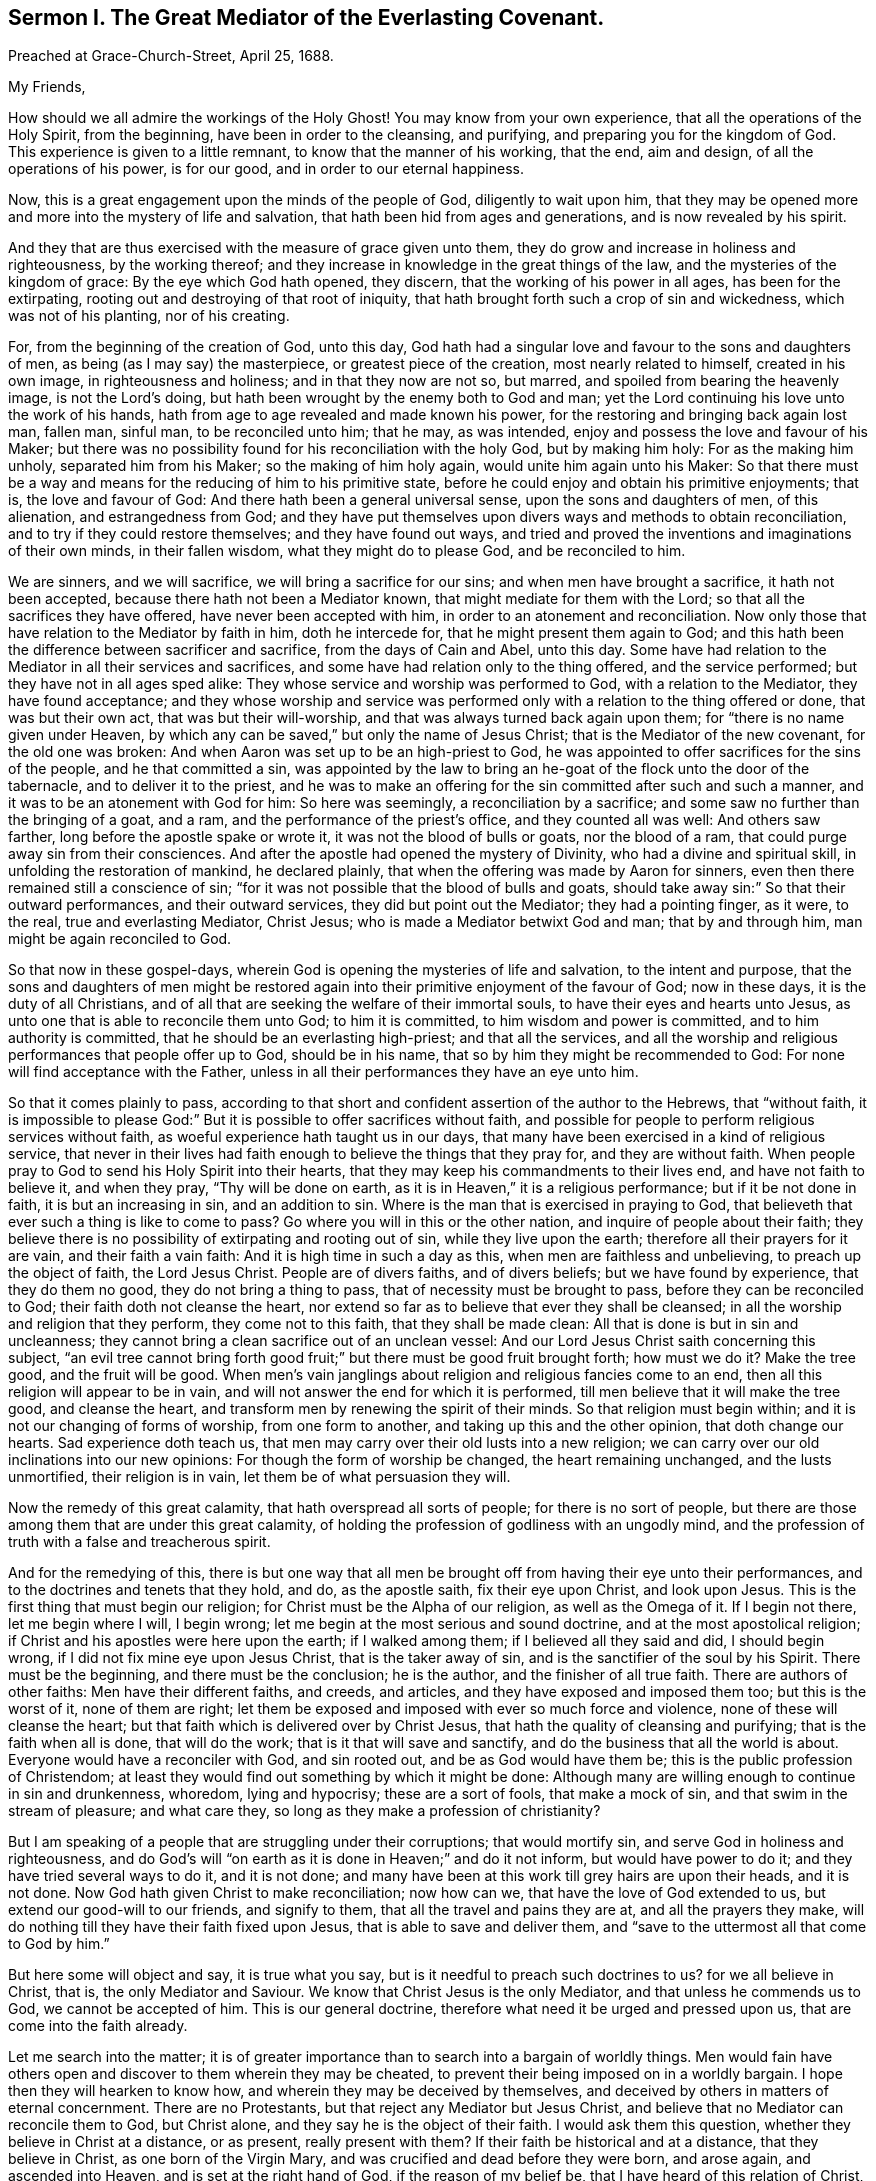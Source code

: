 [short="Sermon I. The Great Mediator of the Everlasting Covenant."]
== Sermon I. The Great Mediator of the Everlasting Covenant.

Preached at Grace-Church-Street, April 25, 1688.

My Friends,

How should we all admire the workings of the Holy Ghost!
You may know from your own experience, that all the operations of the Holy Spirit,
from the beginning, have been in order to the cleansing, and purifying,
and preparing you for the kingdom of God.
This experience is given to a little remnant, to know that the manner of his working,
that the end, aim and design, of all the operations of his power, is for our good,
and in order to our eternal happiness.

Now, this is a great engagement upon the minds of the people of God,
diligently to wait upon him,
that they may be opened more and more into the mystery of life and salvation,
that hath been hid from ages and generations, and is now revealed by his spirit.

And they that are thus exercised with the measure of grace given unto them,
they do grow and increase in holiness and righteousness, by the working thereof;
and they increase in knowledge in the great things of the law,
and the mysteries of the kingdom of grace: By the eye which God hath opened,
they discern, that the working of his power in all ages, has been for the extirpating,
rooting out and destroying of that root of iniquity,
that hath brought forth such a crop of sin and wickedness, which was not of his planting,
nor of his creating.

For, from the beginning of the creation of God, unto this day,
God hath had a singular love and favour to the sons and daughters of men,
as being (as I may say) the masterpiece, or greatest piece of the creation,
most nearly related to himself, created in his own image, in righteousness and holiness;
and in that they now are not so, but marred, and spoiled from bearing the heavenly image,
is not the Lord`'s doing, but hath been wrought by the enemy both to God and man;
yet the Lord continuing his love unto the work of his hands,
hath from age to age revealed and made known his power,
for the restoring and bringing back again lost man, fallen man, sinful man,
to be reconciled unto him; that he may, as was intended,
enjoy and possess the love and favour of his Maker;
but there was no possibility found for his reconciliation with the holy God,
but by making him holy: For as the making him unholy, separated him from his Maker;
so the making of him holy again, would unite him again unto his Maker:
So that there must be a way and means for the reducing of him to his primitive state,
before he could enjoy and obtain his primitive enjoyments; that is,
the love and favour of God: And there hath been a general universal sense,
upon the sons and daughters of men, of this alienation, and estrangedness from God;
and they have put themselves upon divers ways and methods to obtain reconciliation,
and to try if they could restore themselves; and they have found out ways,
and tried and proved the inventions and imaginations of their own minds,
in their fallen wisdom, what they might do to please God, and be reconciled to him.

We are sinners, and we will sacrifice, we will bring a sacrifice for our sins;
and when men have brought a sacrifice, it hath not been accepted,
because there hath not been a Mediator known, that might mediate for them with the Lord;
so that all the sacrifices they have offered, have never been accepted with him,
in order to an atonement and reconciliation.
Now only those that have relation to the Mediator by faith in him, doth he intercede for,
that he might present them again to God;
and this hath been the difference between sacrificer and sacrifice,
from the days of Cain and Abel, unto this day.
Some have had relation to the Mediator in all their services and sacrifices,
and some have had relation only to the thing offered, and the service performed;
but they have not in all ages sped alike:
They whose service and worship was performed to God, with a relation to the Mediator,
they have found acceptance;
and they whose worship and service was performed
only with a relation to the thing offered or done,
that was but their own act, that was but their will-worship,
and that was always turned back again upon them;
for "`there is no name given under Heaven,
by which any can be saved,`" but only the name of Jesus Christ;
that is the Mediator of the new covenant, for the old one was broken:
And when Aaron was set up to be an high-priest to God,
he was appointed to offer sacrifices for the sins of the people,
and he that committed a sin,
was appointed by the law to bring an he-goat of the flock unto the door of the tabernacle,
and to deliver it to the priest,
and he was to make an offering for the sin committed after such and such a manner,
and it was to be an atonement with God for him: So here was seemingly,
a reconciliation by a sacrifice; and some saw no further than the bringing of a goat,
and a ram, and the performance of the priest`'s office, and they counted all was well:
And others saw farther, long before the apostle spake or wrote it,
it was not the blood of bulls or goats, nor the blood of a ram,
that could purge away sin from their consciences.
And after the apostle had opened the mystery of Divinity,
who had a divine and spiritual skill, in unfolding the restoration of mankind,
he declared plainly, that when the offering was made by Aaron for sinners,
even then there remained still a conscience of sin;
"`for it was not possible that the blood of bulls and goats,
should take away sin:`" So that their outward performances, and their outward services,
they did but point out the Mediator; they had a pointing finger, as it were, to the real,
true and everlasting Mediator, Christ Jesus; who is made a Mediator betwixt God and man;
that by and through him, man might be again reconciled to God.

So that now in these gospel-days,
wherein God is opening the mysteries of life and salvation, to the intent and purpose,
that the sons and daughters of men might be restored again
into their primitive enjoyment of the favour of God;
now in these days, it is the duty of all Christians,
and of all that are seeking the welfare of their immortal souls,
to have their eyes and hearts unto Jesus,
as unto one that is able to reconcile them unto God; to him it is committed,
to him wisdom and power is committed, and to him authority is committed,
that he should be an everlasting high-priest; and that all the services,
and all the worship and religious performances that people offer up to God,
should be in his name, that so by him they might be recommended to God:
For none will find acceptance with the Father,
unless in all their performances they have an eye unto him.

So that it comes plainly to pass,
according to that short and confident assertion of the author to the Hebrews,
that "`without faith,
it is impossible to please God:`" But it is possible to offer sacrifices without faith,
and possible for people to perform religious services without faith,
as woeful experience hath taught us in our days,
that many have been exercised in a kind of religious service,
that never in their lives had faith enough to believe the things that they pray for,
and they are without faith.
When people pray to God to send his Holy Spirit into their hearts,
that they may keep his commandments to their lives end, and have not faith to believe it,
and when they pray, "`Thy will be done on earth,
as it is in Heaven,`" it is a religious performance; but if it be not done in faith,
it is but an increasing in sin, and an addition to sin.
Where is the man that is exercised in praying to God,
that believeth that ever such a thing is like to come to pass?
Go where you will in this or the other nation, and inquire of people about their faith;
they believe there is no possibility of extirpating and rooting out of sin,
while they live upon the earth; therefore all their prayers for it are vain,
and their faith a vain faith: And it is high time in such a day as this,
when men are faithless and unbelieving, to preach up the object of faith,
the Lord Jesus Christ.
People are of divers faiths, and of divers beliefs; but we have found by experience,
that they do them no good, they do not bring a thing to pass,
that of necessity must be brought to pass, before they can be reconciled to God;
their faith doth not cleanse the heart,
nor extend so far as to believe that ever they shall be cleansed;
in all the worship and religion that they perform, they come not to this faith,
that they shall be made clean: All that is done is but in sin and uncleanness;
they cannot bring a clean sacrifice out of an unclean vessel:
And our Lord Jesus Christ saith concerning this subject,
"`an evil tree cannot bring forth good fruit;`" but
there must be good fruit brought forth;
how must we do it?
Make the tree good, and the fruit will be good.
When men`'s vain janglings about religion and religious fancies come to an end,
then all this religion will appear to be in vain,
and will not answer the end for which it is performed,
till men believe that it will make the tree good, and cleanse the heart,
and transform men by renewing the spirit of their minds.
So that religion must begin within; and it is not our changing of forms of worship,
from one form to another, and taking up this and the other opinion,
that doth change our hearts.
Sad experience doth teach us,
that men may carry over their old lusts into a new religion;
we can carry over our old inclinations into our new opinions:
For though the form of worship be changed, the heart remaining unchanged,
and the lusts unmortified, their religion is in vain,
let them be of what persuasion they will.

Now the remedy of this great calamity, that hath overspread all sorts of people;
for there is no sort of people,
but there are those among them that are under this great calamity,
of holding the profession of godliness with an ungodly mind,
and the profession of truth with a false and treacherous spirit.

And for the remedying of this,
there is but one way that all men be brought off from having their eye unto their performances,
and to the doctrines and tenets that they hold, and do, as the apostle saith,
fix their eye upon Christ, and look upon Jesus.
This is the first thing that must begin our religion;
for Christ must be the Alpha of our religion, as well as the Omega of it.
If I begin not there, let me begin where I will, I begin wrong;
let me begin at the most serious and sound doctrine,
and at the most apostolical religion;
if Christ and his apostles were here upon the earth; if I walked among them;
if I believed all they said and did, I should begin wrong,
if I did not fix mine eye upon Jesus Christ, that is the taker away of sin,
and is the sanctifier of the soul by his Spirit.
There must be the beginning, and there must be the conclusion; he is the author,
and the finisher of all true faith.
There are authors of other faiths: Men have their different faiths, and creeds,
and articles, and they have exposed and imposed them too; but this is the worst of it,
none of them are right;
let them be exposed and imposed with ever so much force and violence,
none of these will cleanse the heart;
but that faith which is delivered over by Christ Jesus,
that hath the quality of cleansing and purifying; that is the faith when all is done,
that will do the work; that is it that will save and sanctify,
and do the business that all the world is about.
Everyone would have a reconciler with God, and sin rooted out,
and be as God would have them be; this is the public profession of Christendom;
at least they would find out something by which it might be done:
Although many are willing enough to continue in sin and drunkenness, whoredom,
lying and hypocrisy; these are a sort of fools, that make a mock of sin,
and that swim in the stream of pleasure; and what care they,
so long as they make a profession of christianity?

But I am speaking of a people that are struggling under their corruptions;
that would mortify sin, and serve God in holiness and righteousness,
and do God`'s will "`on earth as it is done in Heaven;`" and do it not inform,
but would have power to do it; and they have tried several ways to do it,
and it is not done; and many have been at this work till grey hairs are upon their heads,
and it is not done.
Now God hath given Christ to make reconciliation; now how can we,
that have the love of God extended to us, but extend our good-will to our friends,
and signify to them, that all the travel and pains they are at,
and all the prayers they make,
will do nothing till they have their faith fixed upon Jesus,
that is able to save and deliver them,
and "`save to the uttermost all that come to God by him.`"

But here some will object and say, it is true what you say,
but is it needful to preach such doctrines to us?
for we all believe in Christ, that is, the only Mediator and Saviour.
We know that Christ Jesus is the only Mediator, and that unless he commends us to God,
we cannot be accepted of him.
This is our general doctrine, therefore what need it be urged and pressed upon us,
that are come into the faith already.

Let me search into the matter;
it is of greater importance than to search into a bargain of worldly things.
Men would fain have others open and discover to them wherein they may be cheated,
to prevent their being imposed on in a worldly bargain.
I hope then they will hearken to know how,
and wherein they may be deceived by themselves,
and deceived by others in matters of eternal concernment.
There are no Protestants, but that reject any Mediator but Jesus Christ,
and believe that no Mediator can reconcile them to God, but Christ alone,
and they say he is the object of their faith.
I would ask them this question, whether they believe in Christ at a distance,
or as present, really present with them?
If their faith be historical and at a distance, that they believe in Christ,
as one born of the Virgin Mary, and was crucified and dead before they were born,
and arose again, and ascended into Heaven, and is set at the right hand of God,
if the reason of my belief be, that I have heard of this relation of Christ,
or whether the reason be, because by his Spirit, he hath visited me in this age;
the one is, I believe, because good men have told me so; but the other is, I believe,
because, by this Spirit he hath promised to send, to lead me into all truth,
he hath visited me.
Now let me examine whether I am aware of such a spiritual visitation,
by this quickening Spirit, which is the Lord from Heaven,
and not only the Lord in Heaven.
Whether I am aware of such a quickening power and virtue,
which I have received upon my spirit,
that he is not only at the right hand of God on high in Heaven,
but is now come to knock at the door of my heart, and hath raised in me a life,
as opposite to sin, as his was.
Let me consider if I be aware of a secret touch of his quickening virtue upon my soul,
whereby he hath begotten me into a life opposite to sin; so that if sin remains,
it remains as a burden, and oppression upon me, so that I am a sufferer;
for as much as I am quickened, and made sensible of a better life, of a godly life,
I would fain be at it, and live in it, but iniquity, lust and corruption lie in the way.
He that hath quickened me so far, as to bring me to a sense of the burden of sin,
my faith tells me, he will take the burden off, else my faith will do me no good,
if corruption still prevail upon me, if my faith tells me this,
it will tell the wickedest man in the world as much;
but if my faith tells me I am a sinner,
and my sins consist of this and the other evil thing I do, and am inclined to do,
it tells me again, that he that hath quickened me, and brought me to a sense of sin,
he can take the burden off from me.

Here now is a true faith, that begins in conviction, and ends in true conversion;
this is the word of faith, delivered to the saints, and which we are to preach.
They said of old, that the word of faith, they had to preach,
was that which was nigh in their mouth, that they might receive it, and do it.
I have something nigh that reproves me for sin; if I be obedient to it,
then faith gives me victory over that which is sinful, for which the world reproveth me;
and as I see faith gives me victory over any corruption,
which I have been struggling under,
I am encouraged to fix my faith upon him that hath thus quickened me:
So that this is the difference between faith in Christ at a distance,
and faith that quickeneth me by God`'s Spirit;
that Spirit that hath been so much slighted in our days,
by the highest notionists in our age; they supposed it to be a mere fiction;
some have mocked and derided,
and others have been discouraged to speak of the Spirit of Christ,
and his operation upon the soul; some have declared both in the press and pulpit,
that they have had no experience of the touches of God`'s Spirit upon their souls.
But our experience hath brought us to another degree of knowledge.
We know, and you may know if you please, and that before you sleep,
that there is a way opened, God has made way for his Spirit to reach the spirits of men,
to signify immediately to their spirits without means, herein thou doest wrong,
and herein thou mayest have life, and seek after it.
Now the Spirit that thus worketh, is the Spirit of Christ,
the Spirit that proceeds from the Father and the Son,
that voice in men that tells them they might believe and be saved.
When he comes, saith Christ, "`he will lead you into all truth.`"
How shall the world know this is he?
He shall convince them of sin.
If there be any convincement that ariseth in man of this and the other sin,
it must be from the way the Holy Spirit hath upon their spirits;
he hath a way to speak to men, and everyone that is a lover of his own soul,
is bound to hearken to that voice.

"`In the latter days,`" saith the Lord,
"`when I shall raise a prophet in the midst of you, whosoever will not hear that prophet,
shall it cut off.`"
All commentators agree on this text, that that prophet was no other than Christ Jesus;
it was not John the Baptist, nor Paul, nor Peter;
but Christ that was promised to be raised.
There was such an absolute command went along with that prophecy,
that all should hear him, and it had a threatening at the end of it,
that all that will not hear him, shall be cut off.
Are they not whoremongers, and drunkards, and liars, that will not hear this prophet?
They will not hear him, because they love their sins.
What becomes of them?
They are cut off from the enjoyment of the love and favour of God,
and when they draw nigh to God in prayer, and other religious exercises, it is with them,
as it was with Cain, sin lies at the door.
When they come into a storm at sea, or are arrested with sickness,
and death looks them in the face, they would have peace, but there is distress,
and trouble in the room of it.
What is the matter?
Wast thou not baptised in the Christian faith?
Did not the minister tell thee, that thou art a child of God,
and an inheritor of the kingdom of Heaven?
Alas! my sin lies at my door; O! that I had time to live a better life!
What ails thy life, man?
My life hath been a life of deceit, lust, and vanity, corruption and hypocrisy.
Did not thy teacher teach thee, that a believer hath no guilt upon him,
but that all his sins are pardoned from the day he became a believer?
This doctrine will not hold in a storm, though it will do in fair weather;
when men are swimming in their pleasures, it will serve them;
but when they come to deal with their Maker, no faith will serve them,
but that which purifies the heart,
and that which makes a change from the earthly image to the heavenly.

It were better for you and I, and everyone of us,
to take these things into consideration, while we have health and strength,
and while some sand (as I may so speak) is in our glasses, to consider what is my faith?
What is the object of it?
Have I a dependency upon my duties, and alms, and good deeds?
They will fail me.
But if my dependency be upon Christ as a Saviour, and a Sanctifier,
and my sanctification is carried on gradually,
he that hath begun a good work in me will perfect it.
And if the reason of my going to meetings, and going into my closet,
and bowing myself before the Lord,
is to keep close to him that carries on the work of sanctification,
he will work all my work in me and for me.
I cannot expect to live in the world, but I shall meet with temptations;
the Devil will tempt me, but my Saviour will be nigh me,
as nigh to me as the Devil can be; if I will keep close to him, he will keep close to me.
"`My Father,`" saith Christ, "`is greater than I,
and none is able to pluck you out of your Father`'s hands.`"
I must expect to be tempted;
"`for the adversary the Devil goes about like a roaring lion,
seeking whom he may devour.`"
Alas! saith one, though I have made some progress in the work of sanctification,
yet for all that, he may one day betray me.
Amos 1 grown strong enough to resist his temptations?
and wise enough to foresee all his gins and traps, which he lays to ensnare me?
But I know who can see them, and defeat them.
I have my faith fixed upon one that can bind the strong man, and cast him out.
The life that I now live, is not in my own parts, and by my own understanding and sense:
"`But the life that I now live, in the flesh, I live by the faith of the Son of God.`"
This is that faith that gives me victory.
The apostle had a battle for it; "`I have fought the good fight;
and henceforth is laid up for me a crown of righteousness, and not for me only,
but for all them that love the appearing of our Lord Jesus
Christ;`" and that come to have familiarity with Christ,
with his Spirit and truth, with his grace and word, in their hearts:
Though these are several expressions, they all signify one immortal seed of life,
by which men are united to God: It is a leaven there,
to leaven them into the Divine Nature.

Whenever such a one is tempted, he resists not the tempter in his own power,
but he waits to feel the arisings of that life, and power,
and virtue that was in Christ Jesus, and is in him still: He waits for that power,
that in the name of Christ he may say, "`Get thee behind me Satan.`"
Being fortified by Christ`'s name, and armed with his power,
what is it that a Christian cannot do?
What valiant, noble and wonderful things have they done,
that have been shielded with this faith?
See the eleventh chapter of the epistle to the Hebrews.
All the repetitions of that chapter, from one end to the other;
in all of them the apostle ascribes all the valiantness
and courageousness of those noble acts,
to the power of faith.
They looked to Jesus, before ever the Virgin Mary brought him forth out of her body.
The prophets did earnestly seek to know those things,
which the Spirit of Christ that was in them, did signify unto them,
that there was to be this great Prophet, before ever the Virgin Mary was born:
So that Christ was always the object of a true believer`'s faith.
Though under the law they had an high-priest, and he was placed at the altar,
and they had offerings burnt upon it, yet they had an eye unto Christ,
they had an undervaluing of all that their sacrifices could do for them.
If thou wouldest have had burnt offerings, saith David, I would have given them;
I would not have withheld them from thine altar; thou shouldest have had enough of them.
He was bold to say, in respect of acceptance and reconciliation,
"`burnt offerings and sacrifices thou wouldest not; a body hast thou prepared me;
for it is written in the volume of the book, I come to do thy will, O God.`"
He had an eye unto Jesus that was to come, upon whom help was laid: There was a Redeemer,
that should come from Zion, and a law-giver from Jerusalem.
They had an eye beyond sacrifices, unto Christ.
In all ages the people of God have had the answer of their souls,
which is reconciliation, and the favour of God: They that had this answer,
never had it but by Christ.
No man can be accepted with God,
can ever have the desire of his soul answered in peace and reconciliation with God,
until his faith be placed on Christ Jesus:
Neither can any man have faith in Christ at a distance,
and thereby be reconciled unto God, but must know his Spirit.
I must have an experimental knowledge of his power and wisdom,
and this I cannot have without his Spirit: Let me believe ever so orthodoxly,
except I have the Spirit of Christ, it will do me no good, it will be no advantage to me.

This is the word, that was in my heart as a well-wisher to the souls of all men:
As God hath done good to my soul, so I cannot but wish well to the souls of others;
that as he hath found out a way for my redemption and salvation,
so likewise I wish the same for others that are bond-men and bond-women,
and under the power of their corruption.
God`'s work hath been to destroy the bondage and the oppression,
and to destroy the tyrant that reigns over the souls of people;
God having made them for his glory, and the Devil has stolen them away:
That they do not that which pleaseth God: But God`'s good pleasure is,
that all may be saved, and come to the knowledge of the truth.
And "`God so loved the world, that he gave his only begotten Son,
that whosoever believeth in him, should not perish, but have everlasting life.`"
And he is called, "`the Lamb of God, which takes away the sins of the world.`"
He can take away sin; if my sin does not obstruct my faith and confidence in him,
he will take it away; and if he takes that away, then he makes the tree good.
Nothing hinders us from the enjoyment of God, but sin;
and if Christ will take it away by the blood of his cross, no matter for all the scorn,
contempt, hardship, reproach and persecution of this world; no matter,
for he hath not deceived us, but told us before hand, if we will be followers of him,
and be led by him; we must expect these things; sufferings, reproaches, persecutions,
disdain and envy.
These things come not uncertainly upon us; the world loves its own,
and cannot love them that are not of it; but they that are not of the world,
may be brought to the terms of God, and they may not be any longer in the world.
Christ prayeth not that his disciples may be taken out of the world,
but kept from the evil: So that Christ is a Mediator, and a propitiation for all men;
and he is working by his Spirit for the redemption of all men,
that "`to as many as believe in him, to them he gives power to become the Sons of God.`"

The sum of all this is, that we have an opportunity put into our hands;
we cannot deny it; you must all upon search, confess,
that the grace of God doth often work in your hearts against any corruption,
against any evil: Let not this price be put into your hands in vain,
as into the hands of fools.
If I knew that this and that was a sin, I would leave it; let us be of that mind,
and we shall soon know it; and then say, if I knew such a thing to be a sin,
and could get a thousand pounds by it, I would not do it,
Why should`'st thou love sin for profit or pleasure?
I am sure it is an ill bargain when it is done.
Whatsoever I am convinced is a sin, I will not do it.

Resolve upon this, and then the grace of God will be at work;
we shall soon see that we must leave off sinning.
There is such a thing I must leave; God hath set up a judgment in my mind against it;
though it bring profit and pleasure, away it must go.
Here is a step, a following step, to follow Christ.
He that will deny himself, will follow Christ: My Redeemer shews me this to be an evil,
I will not do it, but follow him, and imitate him.
Here the soul is led step by step, even by Christ, the Captain of our Salvation,
till it is gradually cleansed from sin, and reconciled unto God;
and this can be done by no other means; for prayers and alms will not do it;
all that can be done by us will not do it; none can do it but Christ alone,
that God hath laid help upon,
that you may all wait for the Divine operation of his grace in your hearts.
That is it which we labour and travel for,
as knowing that God hath wrought wonderfully by it,
for the redemption of all those that love him more than they love their pleasures,
more than they love their sins.
It must be concluded, that following of him, and leaving father and mother,
husband and wife, children, brethren, and sisters;
all these things as they stand in competition with him, and the obedience of his Spirit,
must be looked upon as nothing to him: Then above all things, I must not displease him:
He can speak peace, and none can take it away; and if he take it away, none can give it.
If we follow Christ, when this is done, then all is done according to the will of God;
then the blessing descends upon the whole creation;
then every man will speak truth to his neighbour,
and every man will govern his family with discretion; so God is glorified,
and his name comes to be exalted; who is worthy to be beloved, adored,
and exalted above all blessings and praises.
To him be glory, who is God over all, blessed forever and ever.
Amen.

=== His Prayer After Sermon

Most glorious God of life and power, and of everlasting kindness;
a God of long-suffering and patience, else we had not been here at this day.

Lord, we are monuments of thy mercy! thou hast spared us long,
and hast called unto us in a day when we turned away our ear from thee:
Thou hast stretched forth thy hand all the day long,
and thou hast gathered a little remnant of the lost sheep
of the house of Israel to partake of thy postures of life;
and now all our souls have been greatly refreshed and comforted since
we came to understand and comprehend with the rest of thy saints,
the height, and length, and breadth, and depth of thy love, which in the Son of thy love,
thou hast revealed to us.

And, blessed Father of Life! our souls do breathe and cry unto thee,
on the behalf of strangers, which are aliens from the commonwealth of Israel,
that are yet breathing and inquiring after thee, asking the way to Zion.

O Lord! remember them and hear their cry,
and let their sighing and complaining enter into thine ears; that all they,
in whom thou hast begun to kindle holy desires after thee,
may have them grow into a flame, to burn up all enmity to thee;
that so they may be purified by thy judgments, and receive of thy heavenly grace.
This is the way which thou hast used with thy children;
thou hast commanded them to worship thee in thy dwelling-place;
thou hast taken them into thy house, and fed them with thy finest wheat,
refreshed them with thy lovingkindness, and filled them with thy Holy Spirit.

Dearest God of Love! this is the design and purpose of our meeting together,
that we may enjoy the presence, and feel the operation of thy word,
and have communion with thee, and thy Son Jesus Christ, through thy Holy Spirit;
the way into rest and life is with thee.
Thou canst open, and none can shut.
Lord! open the hearts of this people, to receive of thy goodness,
and receive of thy blessings; that so everyone may be sensible,
that thou art at least knocking at the door of their hearts,
that thou mightest have an entrance, and bow the hearts and wills of all,
to receive what thou givest and hast to offer; to receive the word of life,
by which thou art quickening them, and kindling holy desires after thyself,
that everyone may receive the truth in the love of it:
That so blessed God of Life! thy glorious work of redemption may be carried on,
and we may all feel it carried on in our souls.

Hear thy poor people that are crying unto thee,
the God of gods in Zion! that are sensible of their weakness and feebleness,
and how unable they are to overcome the enemies of their souls: Arise in thy power,
O Lord! and these enemies shall be scattered;
let the souls of thy people be raised from the dust, and delivered from their sin,
that they may rejoice and praise thy name for their deliverance.

Righteous God of life! our eyes are unto thee, to set forth thy glory,
for thou hast made bare thine arm for the salvation of the poor and needy souls,
and thou hast been stretching forth the cords of thy love to gather them that were scattered;
and hast been bringing home to thee,
those that were hurried away in a dark and cloudy day.

Thou hast made us sensible of thy operations;
and hast constrained thy servants to labour in the word and doctrine,
for the gathering of such home; that so they and we may enter into thy holy covenant,
and may sound forth thy praises to the ages and generations to come: That so,
Holy God of Life and Love! thou that hast saved us with a marvellous salvation,
mayest receive for all thy mercies, and blessings to thy children, praises, glory, honor,
and thanksgiving; for thou alone art worthy, who art God over all, blessed forever.
Amen.

